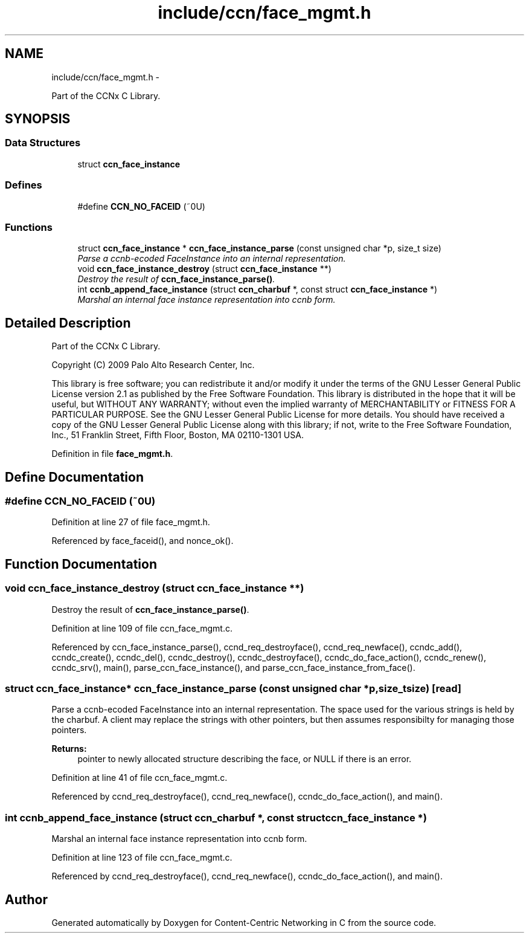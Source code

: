 .TH "include/ccn/face_mgmt.h" 3 "Tue Apr 1 2014" "Version 0.8.2" "Content-Centric Networking in C" \" -*- nroff -*-
.ad l
.nh
.SH NAME
include/ccn/face_mgmt.h \- 
.PP
Part of the CCNx C Library\&.  

.SH SYNOPSIS
.br
.PP
.SS "Data Structures"

.in +1c
.ti -1c
.RI "struct \fBccn_face_instance\fP"
.br
.in -1c
.SS "Defines"

.in +1c
.ti -1c
.RI "#define \fBCCN_NO_FACEID\fP   (~0U)"
.br
.in -1c
.SS "Functions"

.in +1c
.ti -1c
.RI "struct \fBccn_face_instance\fP * \fBccn_face_instance_parse\fP (const unsigned char *p, size_t size)"
.br
.RI "\fIParse a ccnb-ecoded FaceInstance into an internal representation\&. \fP"
.ti -1c
.RI "void \fBccn_face_instance_destroy\fP (struct \fBccn_face_instance\fP **)"
.br
.RI "\fIDestroy the result of \fBccn_face_instance_parse()\fP\&. \fP"
.ti -1c
.RI "int \fBccnb_append_face_instance\fP (struct \fBccn_charbuf\fP *, const struct \fBccn_face_instance\fP *)"
.br
.RI "\fIMarshal an internal face instance representation into ccnb form\&. \fP"
.in -1c
.SH "Detailed Description"
.PP 
Part of the CCNx C Library\&. 

Copyright (C) 2009 Palo Alto Research Center, Inc\&.
.PP
This library is free software; you can redistribute it and/or modify it under the terms of the GNU Lesser General Public License version 2\&.1 as published by the Free Software Foundation\&. This library is distributed in the hope that it will be useful, but WITHOUT ANY WARRANTY; without even the implied warranty of MERCHANTABILITY or FITNESS FOR A PARTICULAR PURPOSE\&. See the GNU Lesser General Public License for more details\&. You should have received a copy of the GNU Lesser General Public License along with this library; if not, write to the Free Software Foundation, Inc\&., 51 Franklin Street, Fifth Floor, Boston, MA 02110-1301 USA\&. 
.PP
Definition in file \fBface_mgmt\&.h\fP\&.
.SH "Define Documentation"
.PP 
.SS "#define \fBCCN_NO_FACEID\fP   (~0U)"
.PP
Definition at line 27 of file face_mgmt\&.h\&.
.PP
Referenced by face_faceid(), and nonce_ok()\&.
.SH "Function Documentation"
.PP 
.SS "void \fBccn_face_instance_destroy\fP (struct \fBccn_face_instance\fP **)"
.PP
Destroy the result of \fBccn_face_instance_parse()\fP\&. 
.PP
Definition at line 109 of file ccn_face_mgmt\&.c\&.
.PP
Referenced by ccn_face_instance_parse(), ccnd_req_destroyface(), ccnd_req_newface(), ccndc_add(), ccndc_create(), ccndc_del(), ccndc_destroy(), ccndc_destroyface(), ccndc_do_face_action(), ccndc_renew(), ccndc_srv(), main(), parse_ccn_face_instance(), and parse_ccn_face_instance_from_face()\&.
.SS "struct \fBccn_face_instance\fP* \fBccn_face_instance_parse\fP (const unsigned char *p, size_tsize)\fC [read]\fP"
.PP
Parse a ccnb-ecoded FaceInstance into an internal representation\&. The space used for the various strings is held by the charbuf\&. A client may replace the strings with other pointers, but then assumes responsibilty for managing those pointers\&. 
.PP
\fBReturns:\fP
.RS 4
pointer to newly allocated structure describing the face, or NULL if there is an error\&. 
.RE
.PP

.PP
Definition at line 41 of file ccn_face_mgmt\&.c\&.
.PP
Referenced by ccnd_req_destroyface(), ccnd_req_newface(), ccndc_do_face_action(), and main()\&.
.SS "int \fBccnb_append_face_instance\fP (struct \fBccn_charbuf\fP *, const struct \fBccn_face_instance\fP *)"
.PP
Marshal an internal face instance representation into ccnb form\&. 
.PP
Definition at line 123 of file ccn_face_mgmt\&.c\&.
.PP
Referenced by ccnd_req_destroyface(), ccnd_req_newface(), ccndc_do_face_action(), and main()\&.
.SH "Author"
.PP 
Generated automatically by Doxygen for Content-Centric Networking in C from the source code\&.

